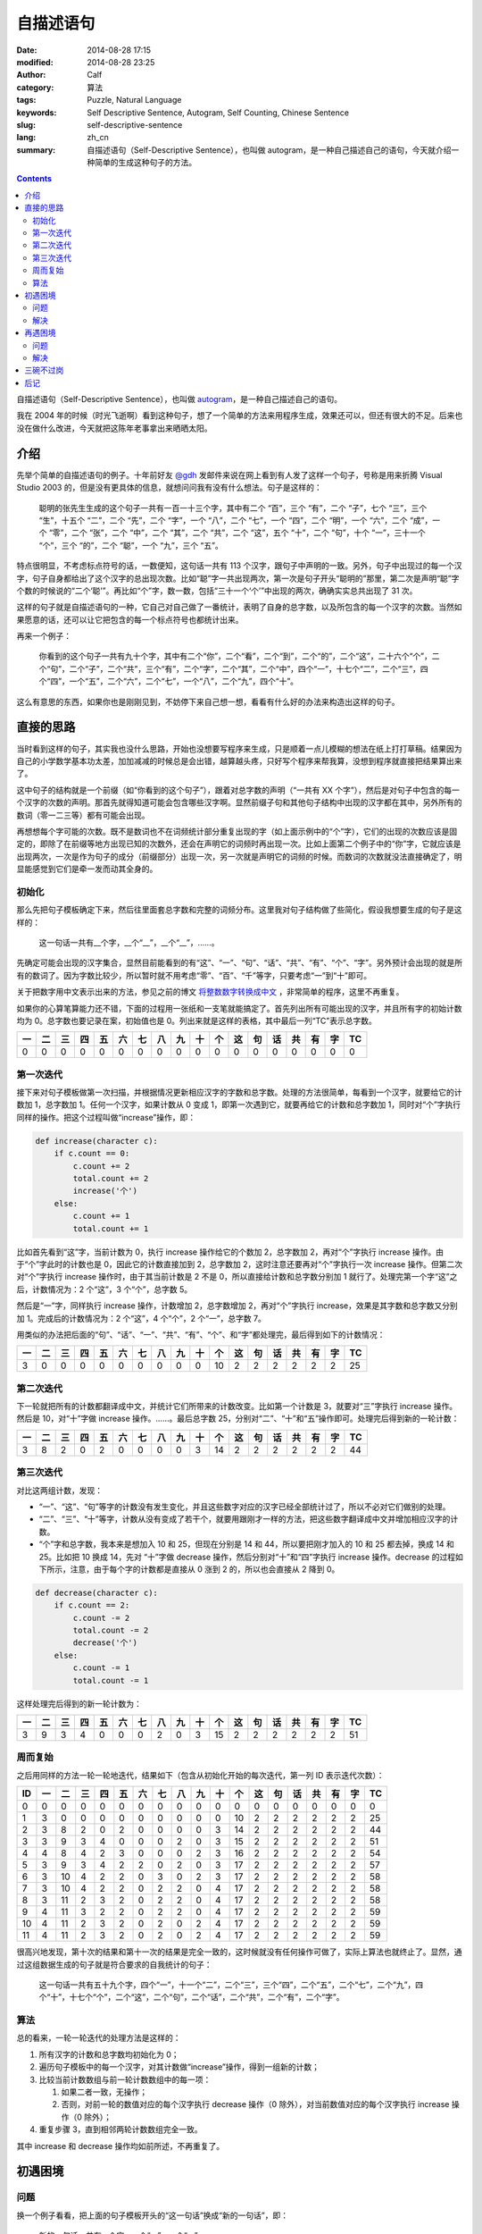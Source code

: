 自描述语句
##########
:date: 2014-08-28 17:15
:modified: 2014-08-28 23:25
:author: Calf
:category: 算法
:tags: Puzzle, Natural Language
:keywords: Self Descriptive Sentence, Autogram, Self Counting, Chinese Sentence
:slug: self-descriptive-sentence
:lang: zh_cn
:summary: 自描述语句（Self-Descriptive Sentence），也叫做 autogram，是一种自己描述自己的语句，今天就介绍一种简单的生成这种句子的方法。

.. contents::

自描述语句（Self-Descriptive Sentence），也叫做 `autogram`_，是一种自己描述自己的语句。

我在 2004 年的时候（时光飞逝啊）看到这种句子，想了一个简单的方法来用程序生成，效果还可以，但还有很大的不足。后来也没在做什么改进，今天就把这陈年老事拿出来晒晒太阳。

.. more

介绍
====

先举个简单的自描述语句的例子。十年前好友 `@gdh`_ 发邮件来说在网上看到有人发了这样一个句子，号称是用来折腾 Visual Studio 2003 的，但是没有更具体的信息，就想问问我有没有什么想法。句子是这样的：

    聪明的张先生生成的这个句子一共有一百一十三个字，其中有二个 “百”，三个 “有”，二个 “子”，七个 “三”，三个 “生”，十五个 “二”，二个 “先”，二个 “字”，一个 “八”，二个 “七”，一个 “四”，二个 “明”，一个 “六”，二个 “成”，一个 “零”，二个 “张”，二个 “中”，二个 “其”，二个 “共”，二个 “这”，五个 “十”，二个 “句”，十个 “一”，三十一个 “个”，三个 “的”，二个 “聪”，一个 “九”，三个 “五”。

特点很明显，不考虑标点符号的话，一数便知，这句话一共有 113 个汉字，跟句子中声明的一致。另外，句子中出现过的每一个汉字，句子自身都给出了这个汉字的总出现次数。比如“聪”字一共出现两次，第一次是句子开头“聪明的”那里，第二次是声明“聪”字个数的时候说的“二个‘聪’”。再比如“个”字，数一数，包括“三十一个‘个’”中出现的两次，确确实实总共出现了 31 次。

这样的句子就是自描述语句的一种，它自己对自己做了一番统计，表明了自身的总字数，以及所包含的每一个汉字的次数。当然如果愿意的话，还可以让它把包含的每一个标点符号也都统计出来。

再来一个例子：

    你看到的这个句子一共有九十个字，其中有二个“你”，二个“看”，二个“到”，二个“的”，二个“这”，二十六个“个”，二个“句”，二个“子”，二个“共”，三个“有”，二个“字”，二个“其”，二个“中”，四个“一”，十七个“二”，二个“三”，四个“四”，一个“五”，二个“六”，二个“七”，一个“八”，二个“九”，四个“十”。

这么有意思的东西，如果你也是刚刚见到，不妨停下来自己想一想，看看有什么好的办法来构造出这样的句子。

直接的思路
==========

当时看到这样的句子，其实我也没什么思路，开始也没想要写程序来生成，只是顺着一点儿模糊的想法在纸上打打草稿。结果因为自己的小学数学基本功太差，加加减减的时候总是会出错，越算越头疼，只好写个程序来帮我算，没想到程序就直接把结果算出来了。

这中句子的结构就是一个前缀（如“你看到的这个句子”），跟着对总字数的声明（“一共有 XX 个字”），然后是对句子中包含的每一个汉字的次数的声明。那首先就得知道可能会包含哪些汉字啊。显然前缀子句和其他句子结构中出现的汉字都在其中，另外所有的数词（零一二三等）都有可能会出现。

再想想每个字可能的次数。既不是数词也不在词频统计部分重复出现的字（如上面示例中的“个”字），它们的出现的次数应该是固定的，即除了在前缀等地方出现已知的次数外，还会在声明它的词频时再出现一次。比如上面第二个例子中的“你”字，它就应该是出现两次，一次是作为句子的成分（前缀部分）出现一次，另一次就是声明它的词频的时候。而数词的次数就没法直接确定了，明显能感觉到它们是牵一发而动其全身的。

初始化
------

那么先把句子模板确定下来，然后往里面套总字数和完整的词频分布。这里我对句子结构做了些简化，假设我想要生成的句子是这样的：

    这一句话一共有__个字，__个“__”，__个“__”，……。

先确定可能会出现的汉字集合，显然目前能看到的有“这”、“一”、“句”、“话”、“共”、“有”、“个”、“字”。另外预计会出现的就是所有的数词了。因为字数比较少，所以暂时就不用考虑“零”、“百”、“千”等字，只要考虑“一”到“十”即可。

关于把数字用中文表示出来的方法，参见之前的博文 `将整数数字转换成中文`_ ，非常简单的程序，这里不再重复。

如果你的心算笔算能力还不错，下面的过程用一张纸和一支笔就能搞定了。首先列出所有可能出现的汉字，并且所有字的初始计数均为 0。总字数也要记录在案，初始值也是 0。列出来就是这样的表格，其中最后一列“TC”表示总字数。

.. raw:: html

    <style>
        table.docutils thead {text-align: center;}
        table.docutils tbody {text-align: center;}
    </style>

.. csv-table::
    :header: 一, 二, 三, 四, 五, 六, 七, 八, 九, 十, 个, 这, 句, 话, 共, 有, 字, TC

    0, 0, 0, 0, 0, 0, 0, 0, 0, 0, 0, 0, 0, 0, 0, 0, 0, 0

第一次迭代
----------

接下来对句子模板做第一次扫描，并根据情况更新相应汉字的字数和总字数。处理的方法很简单，每看到一个汉字，就要给它的计数加 1，总字数加 1。任何一个汉字，如果计数从 0 变成 1，即第一次遇到它，就要再给它的计数和总字数加 1，同时对“个”字执行同样的操作。把这个过程叫做“increase”操作，即：

.. code-block:: text

    def increase(character c):
        if c.count == 0:
            c.count += 2
            total.count += 2
            increase('个')
        else:
            c.count += 1
            total.count += 1

比如首先看到“这”字，当前计数为 0，执行 increase 操作给它的个数加 2，总字数加 2，再对“个”字执行 increase 操作。由于“个”字此时的计数也是 0，因此它的计数直接加到 2，总字数加 2，这时注意还要再对“个”字执行一次 increase 操作。但第二次对“个”字执行 increase 操作时，由于其当前计数是 2 不是 0，所以直接给计数和总字数分别加 1 就行了。处理完第一个字“这”之后，计数情况为：2 个“这”，3 个“个”，总字数 5。

然后是“一”字，同样执行 increase 操作，计数增加 2，总字数增加 2，再对“个”字执行 increase，效果是其字数和总字数又分别加 1。完成后的计数情况为：2 个“这”，4 个“个”，2 个“一”，总字数 7。

用类似的办法把后面的“句”、“话”、“一”、“共”、“有”、“个”、和“字”都处理完，最后得到如下的计数情况：

.. csv-table::
    :header: 一, 二, 三, 四, 五, 六, 七, 八, 九, 十, 个, 这, 句, 话, 共, 有, 字, TC

    3, 0, 0, 0, 0, 0, 0, 0, 0, 0, 10, 2, 2, 2, 2, 2, 2, 25

第二次迭代
----------

下一轮就把所有的计数都翻译成中文，并统计它们所带来的计数改变。比如第一个计数是 3，就要对“三”字执行 increase 操作。然后是 10，对“十”字做 increase 操作。……。最后总字数 25，分别对“二”、“十”和“五”操作即可。处理完后得到新的一轮计数：

.. csv-table::
    :header: 一, 二, 三, 四, 五, 六, 七, 八, 九, 十, 个, 这, 句, 话, 共, 有, 字, TC

    3, 8, 2, 0, 2, 0, 0, 0, 0, 3, 14, 2, 2, 2, 2, 2, 2, 44

第三次迭代
----------

对比这两组计数，发现：

-   “一”、“这”、“句”等字的计数没有发生变化，并且这些数字对应的汉字已经全部统计过了，所以不必对它们做别的处理。
-   “二”、“三”、“十”等字，计数从没有变成了若干个，就要用跟刚才一样的方法，把这些数字翻译成中文并增加相应汉字的计数。
-   “个”字和总字数，我本来是想加入 10 和 25，但现在分别是 14 和 44，所以要把刚才加入的 10 和 25 都去掉，换成 14 和 25。比如把 10 换成 14，先对 “十”字做 decrease 操作，然后分别对“十”和“四”字执行 increase 操作。decrease 的过程如下所示，注意，由于每个字的计数都是直接从 0 涨到 2 的，所以也会直接从 2 降到 0。

.. code-block:: text

    def decrease(character c):
        if c.count == 2:
            c.count -= 2
            total.count -= 2
            decrease('个')
        else:
            c.count -= 1
            total.count -= 1

这样处理完后得到的新一轮计数为：

.. csv-table::
    :header: 一, 二, 三, 四, 五, 六, 七, 八, 九, 十, 个, 这, 句, 话, 共, 有, 字, TC

    3, 9, 3, 4, 0, 0, 0, 2, 0, 3, 15, 2, 2, 2, 2, 2, 2, 51

周而复始
--------

之后用同样的方法一轮一轮地迭代，结果如下（包含从初始化开始的每次迭代，第一列 ID 表示迭代次数）：

.. csv-table::
    :header: ID, 一, 二, 三, 四, 五, 六, 七, 八, 九, 十, 个, 这, 句, 话, 共, 有, 字, TC

    0, 0, 0, 0, 0, 0, 0, 0, 0, 0, 0, 0, 0, 0, 0, 0, 0, 0, 0
    1, 3, 0, 0, 0, 0, 0, 0, 0, 0, 0, 10, 2, 2, 2, 2, 2, 2, 25
    2, 3, 8, 2, 0, 2, 0, 0, 0, 0, 3, 14, 2, 2, 2, 2, 2, 2, 44
    3, 3, 9, 3, 4, 0, 0, 0, 2, 0, 3, 15, 2, 2, 2, 2, 2, 2, 51
    4, 4, 8, 4, 2, 3, 0, 0, 0, 2, 3, 16, 2, 2, 2, 2, 2, 2, 54
    5, 3, 9, 3, 4, 2, 2, 0, 2, 0, 3, 17, 2, 2, 2, 2, 2, 2, 57
    6, 3, 10, 4, 2, 2, 0, 3, 0, 2, 3, 17, 2, 2, 2, 2, 2, 2, 58
    7, 3, 10, 4, 2, 2, 0, 2, 2, 0, 4, 17, 2, 2, 2, 2, 2, 2, 58
    8, 3, 11, 2, 3, 2, 0, 2, 2, 0, 4, 17, 2, 2, 2, 2, 2, 2, 58
    9, 4, 11, 3, 2, 2, 0, 2, 2, 0, 4, 17, 2, 2, 2, 2, 2, 2, 59
    10, 4, 11, 2, 3, 2, 0, 2, 0, 2, 4, 17, 2, 2, 2, 2, 2, 2, 59
    11, 4, 11, 2, 3, 2, 0, 2, 0, 2, 4, 17, 2, 2, 2, 2, 2, 2, 59

很高兴地发现，第十次的结果和第十一次的结果是完全一致的，这时候就没有任何操作可做了，实际上算法也就终止了。显然，通过这组数据生成的句子就是符合要求的自我统计的句子：

    这一句话一共有五十九个字，四个“一”，十一个“二”，二个“三”，三个“四”，二个“五”，二个“七”，二个“九”，四个“十”，十七个“个”，二个“这”，二个“句”，二个“话”，二个“共”，二个“有”，二个“字”。

算法
----

总的看来，一轮一轮迭代的处理方法是这样的：

#.  所有汉字的计数和总字数均初始化为 0；
#.  遍历句子模板中的每一个汉字，对其计数做“increase”操作，得到一组新的计数；
#.  比较当前计数数组与前一轮计数数组中的每一项：

    #.  如果二者一致，无操作；
    #.  否则，对前一轮的数值对应的每个汉字执行 decrease 操作（0 除外），对当前数值对应的每个汉字执行 increase 操作（0 除外）；

#.  重复步骤 3，直到相邻两轮计数数组完全一致。

其中 increase 和 decrease 操作均如前所述，不再重复了。

初遇困境
========

问题
----

换一个例子看看，把上面的句子模板开头的“这一句话”换成“新的一句话”，即：

    新的一句话一共有__个字，__个“__”，__个“__”，……。

按照同样的算法一轮一轮迭代处理，却永远都无法终止。仔细看了看，发现计数数组会在几组值之间不断地反复，却怎么都无法收敛。具体的数据就不列出来了。

想想也是，上面的算法只是保证了，如果收敛，得到的一定是满足条件的解，却完全无法保证收敛。

解决
----

想到一个比较简单的变通方法就是修改之前的 decrease 操作。本来一个汉字如果是第一次出现，计数就直接从 0 涨到 2，如果要去掉，也直接从 2 回到 0。这样避免了出现“一个 XX”的情况。这其实不是必须的，如果把条件放宽，允许出现“一个 XX”（仍然符合自我统计的要求，只是显得有点儿多余），可以让 decrease 操作把计数从 2 降到 1。写出来大概是这样：

.. code-block:: text

    def decrease(character c):
        c.count -= 1
        total.count -= 1

根据这个规则重新迭代计算，结果如下表示，发现到第 9 次迭代后就收敛完毕。

.. csv-table::
    :header: ID, 一, 二, 三, 四, 五, 六, 七, 八, 九, 十, 个, 新, 的, 句, 话, 共, 有, 字, TC

    1, 3, 0, 0, 0, 0, 0, 0, 0, 0, 0, 11, 2, 2, 2, 2, 2, 2, 2, 28
    2, 4, 9, 2, 0, 0, 0, 0, 2, 0, 3, 15, 2, 2, 2, 2, 2, 2, 2, 49
    3, 3, 10, 2, 3, 2, 0, 0, 1, 3, 3, 18, 2, 2, 2, 2, 2, 2, 2, 59
    4, 4, 10, 5, 1, 2, 0, 0, 2, 2, 4, 18, 2, 2, 2, 2, 2, 2, 2, 62
    5, 4, 12, 1, 3, 2, 2, 0, 2, 1, 4, 19, 2, 2, 2, 2, 2, 2, 2, 64
    6, 5, 12, 2, 4, 1, 2, 0, 1, 2, 4, 19, 2, 2, 2, 2, 2, 2, 2, 66
    7, 5, 12, 1, 3, 2, 3, 0, 1, 2, 4, 19, 2, 2, 2, 2, 2, 2, 2, 66
    8, 5, 11, 3, 2, 2, 3, 0, 1, 2, 4, 19, 2, 2, 2, 2, 2, 2, 2, 66
    9, 5, 11, 3, 2, 2, 3, 0, 1, 2, 4, 19, 2, 2, 2, 2, 2, 2, 2, 66

这样得到的自统计句子是：

    新的一句话一共有六十六个字，五个“一”，十一个“二”，三个“三”，二个“四”，二个“五”，三个“六”，一个“八”，二个“九”，四个“十”，十九个“个”，二个“新”，二个“的”，二个“句”，二个“话”，二个“共”，二个“有”，二个“字”。

其中比较特殊的就是“一个‘八’”，句子中确实只有这个地方出现了 1 个“八”字，其他字的个数和总字数也都没错，但这个“一个‘八’”没有什么实际的意义。不引入这种“一个 XX”能否找到符合这个模板的解呢？目前我还没有明确的答案。

再遇困境
========

问题
----

很快就又遇到了新的麻烦，比如把句子模板开头换成“这句话”，即：

    这句话一共有__个字，__个“__”，__个“__”，……。

算一下就会发现，不论是像开始那样直接从 2 减到 0，还是像刚才那样从 2 减到 1，全都会陷入无法终止的迭代。

实际上随便想一个句子模板出来，十有八九会是这样的，能像前两个例子那样收敛出结果的非常少。这可怎么办呢？

解决
----

想了一个简单粗暴的办法，效果还不错。前面提到 decrease 操作有两个方案，区别在于对于计数 2 做 decrease 的时候，要么直接减到 0，要么减到 1。那么一个直接的想法就是不要那么死板，让这个抉择可以随机的使用，即有一半的概率会直接减到 0，另一半的概率是减到 1。这个不确定性因素实际上是给迭代过程带来了一点儿干扰。如果按照某个确定的方案，迭代过程很容易陷入无穷尽的震荡，这时候如果引入一下随机的干扰，就有可能打破稳定的震荡，使得迭代过程偏离当前的动态平衡点，或许就刚好落在一个收敛的位置上了。

改造后的 decrease 操作大致是这样的：

.. code-block:: text

    def decrease(character c):
        if c.count == 2 and random.choice(0, 1) == 0:
            c.count -= 2
            total.count -= 2
            decrease('个')
        else:
            c.count -= 1
            total.count -= 1

用上面遇到问题的模板来说，以 3 作为随机数种子时可以得到这样的迭代过程，其中第 9 次和第 10 次的结果一致，是一个可行解。

.. csv-table::
    :header: ID, 一, 二, 三, 四, 五, 六, 七, 八, 九, 十, 个, 这, 句, 话, 共, 有, 字, TC

    1, 2, 0, 0, 0, 0, 0, 0, 0, 0, 0, 10, 2, 2, 2, 2, 2, 2, 24
    2, 2, 9, 0, 2, 0, 0, 0, 0, 0, 3, 13, 2, 2, 2, 2, 2, 2, 41
    3, 3, 9, 3, 2, 0, 0, 0, 0, 2, 3, 15, 2, 2, 2, 2, 2, 2, 49
    4, 2, 9, 4, 2, 2, 0, 0, 0, 3, 3, 16, 2, 2, 2, 2, 2, 2, 53
    5, 2, 10, 4, 2, 2, 2, 0, 0, 2, 3, 17, 2, 2, 2, 2, 2, 2, 56
    6, 2, 12, 2, 2, 2, 2, 2, 0, 1, 4, 18, 2, 2, 2, 2, 2, 2, 59
    7, 3, 14, 1, 2, 2, 0, 0, 2, 2, 4, 17, 2, 2, 2, 2, 2, 2, 59
    8, 3, 11, 2, 3, 2, 0, 2, 0, 2, 4, 17, 2, 2, 2, 2, 2, 2, 58
    9, 3, 11, 3, 2, 2, 0, 2, 2, 0, 4, 17, 2, 2, 2, 2, 2, 2, 58
    10, 3, 11, 3, 2, 2, 0, 2, 2, 0, 4, 17, 2, 2, 2, 2, 2, 2, 58

把计数结果带入到模板中，得到一个自统计句子：

    这句话一共有五十八个字，三个“一”，十一个“二”，三个“三”，二个“四”，二个“五”，二个“七”，二个“八”，四个“十”，十七个“个”，二个“这”，二个“句”，二个“话”，二个“共”，二个“有”，二个“字”。

思考一下随机干扰对迭代收敛的作用，可以想见，这个随机选择进行的越频繁，迭代过程就越不稳定，遇到收敛点的概率相对也就越大。但如果迭代已经陷入到一个稳定震荡的状态，在整个振荡周期内却始终没有用到这个随机干扰，那还是没有办法跳出死循环。所以实际的程序会通过某种方式（最简单的就是设置最大迭代次数）判断是否陷入死循环并强制终止当前的迭代过程，从头开始重新走一遍。由于早期计数比较小，很容易遇到需要从 2 减到 0 或 1 的情况，大量的随机干扰可能会使得整个迭代过程完全变样，有可能会得到收敛的解。

三碗不过岗
==========

引入随机扰动后，大部分问题都能搞定了。但对于过于复杂的模板依旧无能为力，模板复杂之后，能够遇到从 2 减到 0 或 1 的次数很少，很难跳出死循环。

有时候很简单的模板也无法得到结果，比如

    一三五七一共有__个字，__个 “__”，__个 “__”，……。

这里可能有两个问题，一个是我的算法只能保证收敛得到的结果是正确的，无法保证一定收敛。加入随机干扰可能在一定程度上加大收敛的概率，却也没有本质的提升。另一个是任意给定一个模板，是否一定有解？这方面也还没有太多的思路。

相关的程序 `在 github 上`_，目前除了可以生成中文的句子，还可以生成基于数字的句子。比如：

    1 employs 11 digits, 4 1's, 3 2's, 2 3's, 2 4's.

以后可能会在两个方面做改进，一是模板化，一是迭代算法。现在是按照语言分的，其实语言只是模板的一个因素。模板化之后可以用同样的方法构造出更多更有趣的句子来。迭代算法方面，目前想到的是利用遗传算法，不过具体怎么操作还没有太多的想法。

后记
====

说来也巧，刚才无意间又找到了十年前我所看到的文章，原来是 `@zee`_ 在 2004 年 8 月的一篇博文 `《以前玩出来的几个句子，怀旧一下》`_。摘录原文如下。

    一年多前写程序生成的，当时好像 VS2K3 刚出来，写这个程序的主要目的是为了玩弄 2K3

    聪明的张先生生成的这个句子一共有一百一十三个字其中有二个百三个有二个子七个三三个生十五个二二个先二个字一个八二个七一个四二个明一个六二个成一个零二个张二个中二个其二个共二个这五个十二个句十个一三十一个个三个的二个聪一个九三个五

    你看到的这个句子一共有九十个字。其中有：二个“你”，二个“看”，二个“到”，二个“的”，二个“这”，二十六个“个”，二个“句”，二个“子”，二个“共”，三个“有”，二个“字”，二个“其”，二个“中”，四个“一”，十七个“二”，二个“三”，四个“四”，一个“五”，二个“六”，二个“七”，一个“八”，二个“九”，四个“十”。

    这个句子一共有七十五个字。其中有四个“十”；二个“子”；四个“三”；十二个“二”；二个“字”；一个“八”；三个“四”；一个“六”；二个“七”；二个“中”；二个“其”；二个“共”；二个“这”；二个“句”；五个“一”；二十二个“个”；三个“有”；一个“九”；三个“五”。

    现在是既没有心情也没有时间玩这些东东了............

谨以此纪念逝去的岁月。

.. _autogram: http://en.wikipedia.org/wiki/Autogram
.. _@gdh: http://www.truevue.org/
.. _将整数数字转换成中文: {filename}../01/number-to-chinese.rst
.. _在 github 上: https://github.com/calfzhou/self-descriptive-sentence
.. _@zee: http://blog.joycode.com/zee/
.. _《以前玩出来的几个句子，怀旧一下》: http://blog.joycode.com/zee/archives/2004/08/04/29469.joy
